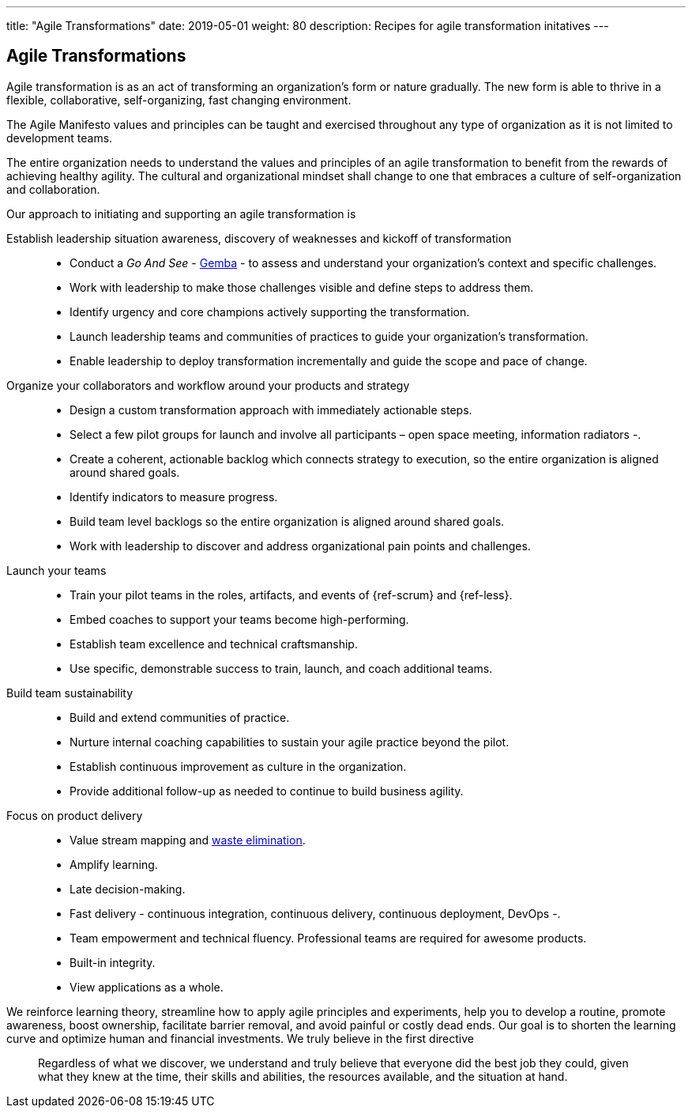 ---
title: "Agile Transformations"
date: 2019-05-01
weight: 80
description: Recipes for agile transformation initatives
---

== Agile Transformations

Agile transformation is as an act of transforming an organization’s form or nature gradually.
The new form is able to thrive in a flexible, collaborative, self-organizing, fast changing environment.

The Agile Manifesto values and principles can be taught and exercised throughout any type of organization as it is not limited to development teams.

The entire organization needs to understand the values and principles of an agile transformation to benefit from the rewards of achieving healthy agility.
The cultural and organizational mindset shall change to one that embraces a culture of self-organization and collaboration.

Our approach to initiating and supporting an agile transformation is

Establish leadership situation awareness, discovery of weaknesses and kickoff of transformation::
* Conduct a _Go And See_ - https://en.wikipedia.org/wiki/Gemba[Gemba] - to assess and understand your organization’s context and specific challenges.
* Work with leadership to make those challenges visible and define steps to address them.
* Identify urgency and core champions actively supporting the transformation.
* Launch leadership teams and communities of practices to guide your organization’s transformation.
* Enable leadership to deploy transformation incrementally and guide the scope and pace of change.
Organize your collaborators and workflow around your products and strategy::
* Design a custom transformation approach with immediately actionable steps.
* Select a few pilot groups for launch and involve all participants – open space meeting, information radiators -.
* Create a coherent, actionable backlog which connects strategy to execution, so the entire organization is aligned around shared goals.
* Identify indicators to measure progress.
* Build team level backlogs so the entire organization is aligned around shared goals.
* Work with leadership to discover and address organizational pain points and challenges.
Launch your teams::
* Train your pilot teams in the roles, artifacts, and events of {ref-scrum} and {ref-less}.
* Embed coaches to support your teams become high-performing.
* Establish team excellence and technical craftsmanship.
* Use specific, demonstrable success to train, launch, and coach additional teams.
Build team sustainability::
* Build and extend communities of practice.
* Nurture internal coaching capabilities to sustain your agile practice beyond the pilot.
* Establish continuous improvement as culture in the organization.
* Provide additional follow-up as needed to continue to build business agility.
Focus on product delivery::
* Value stream mapping and https://en.wikipedia.org/wiki/Lean_software_development[waste elimination].
* Amplify learning.
* Late decision-making.
* Fast delivery - continuous integration, continuous delivery, continuous deployment, DevOps -.
* Team empowerment and technical fluency.
Professional teams are required for awesome products.
* Built-in integrity.
* View applications as a whole.

We reinforce learning theory, streamline how to apply agile principles and experiments, help you to develop a routine, promote awareness, boost ownership, facilitate barrier removal, and avoid painful or costly dead ends.
Our goal is to shorten the learning curve and optimize human and financial investments.
We truly believe in the first directive

[quotem Norm Kerth]
____
Regardless of what we discover, we understand and truly believe that everyone did the best job they could, given what they knew at the time, their skills and abilities, the resources available, and the situation at hand.
____
